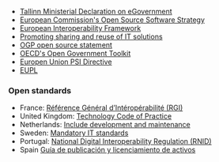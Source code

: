- [[https://joinup.ec.europa.eu/news/open-reuse][Tallinn Ministerial Declaration on eGovernment]]
- [[https://ec.europa.eu/info/departments/informatics/open-source-software-strategy_en][European Commission's Open Source Software Strategy]] 
- [[https://ec.europa.eu/isa2/eif_en][European Interoperability Framework]]
- [[https://ec.europa.eu/isa2/actions/promoting-sharing-and-reuse-interoperability-solutions_en][Promoting sharing and reuse of IT solutions]]
- [[https://joinup.ec.europa.eu/community/osor/news/bulgaria-france-uk-us-support-ogp-free-software-policy][OGP open source statement]]
- [[https://joinup.ec.europa.eu/news/oecd-examines-open-government][OECD's Open Government Toolkit]]
- [[https://joinup.ec.europa.eu/node/149107][Europen Union PSI Directive]]
- [[https://en.wikipedia.org/wiki/European_Union_Public_Licence][EUPL]]

*** Open standards

- France: [[https://joinup.ec.europa.eu/news/frances-rgi-v2-recommends-odf][Référence Général d’Intéropérabilité (RGI)]]
- United Kingdom: [[https://joinup.ec.europa.eu/news/be-open][Technology Code of Practice]]
- Netherlands: [[https://www.logius.nl/standaarden/][Include development and maintenance]]
- Sweden: [[https://joinup.ec.europa.eu/news/sweden-updates-list-mandat][Mandatory IT standards]]
- Portugal: [[https://joinup.ec.europa.eu/news/technological-freedom][National Digital Interoperability Regulation (RNID)]]
- Spain [[https://joinup.ec.europa.eu/sites/default/files/document/2017-01/open_source_observatory_annual_report_3.pdf][Guía de publicación y licenciamiento de activos]]
